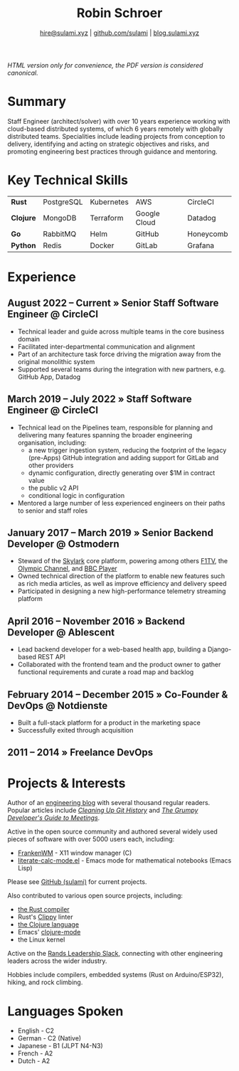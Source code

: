 #+TITLE: Robin Schroer
#+SUBTITLE: [[mailto:hire@sulami.xyz][hire@sulami.xyz]] | [[https://github.com/sulami][github.com/sulami]] | [[https://blog.sulami.xyz][blog.sulami.xyz]]
#+LATEX_CLASS: scrartcl
#+LATEX_CLASS_OPTIONS: [a4paper,10pt]
#+LATEX_HEADER: \usepackage[utf8]{inputenc}
#+LATEX_HEADER: \usepackage{hyperref}
#+LATEX_HEADER: \usepackage{palatino}
#+LATEX_HEADER: \usepackage{sectsty}
#+LATEX_HEADER: \usepackage{xcolor}
#+LATEX_HEADER: \definecolor{solarized-violet}{HTML}{6c71c4}
#+LATEX_HEADER: \definecolor{solarized-blue}{HTML}{586e75}
#+LATEX_HEADER: \definecolor{solarized-base}{HTML}{586e75}
#+LATEX_HEADER: \definecolor{solarized-dark}{HTML}{002b36}
#+LATEX_HEADER: \addtokomafont{title}{\color{solarized-dark}\vspace{-15mm}}
#+LATEX_HEADER: \addtokomafont{disposition}{\color{solarized-base}}
#+LATEX_HEADER: \renewcommand{\sfdefault}{Palatino}
#+LATEX_HEADER: \renewcommand{\ttdefault}{Palatino}
#+LATEX_HEADER: \subsectionfont{\normalfont\itshape\textbf}
#+LATEX_HEADER: \pagenumbering{gobble}
#+LATEX_HEADER: \usepackage[margin=20mm, bmargin=0mm]{geometry}
#+LATEX_HEADER: \linespread{0.9}
#+LATEX_HEADER: \setlength\parindent{0pt}
#+LATEX_HEADER: \setlength{\tabcolsep}{24pt}
#+LATEX_HEADER: \hypersetup{colorlinks, urlcolor={solarized-violet}}
#+LATEX_HEADER: \setcounter{secnumdepth}{0}
#+LATEX_HEADER: \color{solarized-dark}
@@html:<!--@@\vspace{-25mm}@@html:-->@@

@@html:<i>HTML version only for convenience, the PDF version is
considered canonical.</i>@@

* Summary

Staff Engineer (architect/solver) with over 10 years experience
working with cloud-based distributed systems, of which 6 years
remotely with globally distributed teams. Specialities include leading
projects from conception to delivery, identifying and acting on
strategic objectives and risks, and promoting engineering best
practices through guidance and mentoring.

* Key Technical Skills

@@html:<!--@@\vspace{-5mm}@@html:-->@@

| *Rust*    | PostgreSQL | Kubernetes | AWS          | CircleCI  |
| *Clojure* | MongoDB    | Terraform  | Google Cloud | Datadog   |
| *Go*      | RabbitMQ   | Helm       | GitHub       | Honeycomb |
| *Python*  | Redis      | Docker     | GitLab       | Grafana   |

* Experience

** August 2022 – Current » Senior Staff Software Engineer @ CircleCI

- Technical leader and guide across multiple teams in the core
  business domain
- Facilitated inter-departmental communication and alignment
- Part of an architecture task force driving the migration away from
  the original monolithic system
- Supported several teams during the integration with new partners,
  e.g. GitHub App, Datadog

** March 2019 – July 2022 » Staff Software Engineer @ CircleCI

- Technical lead on the Pipelines team, responsible for planning and
  delivering many features spanning the broader engineering
  organisation, including:
  - a new trigger ingestion system, reducing the footprint of the
    legacy (pre-Apps) GitHub integration and adding support for GitLab
    and other providers
  - dynamic configuration, directly generating over $1M in contract
    value
  - the public v2 API
  - conditional logic in configuration
- Mentored a large number of less experienced engineers on their paths
  to senior and staff roles

** January 2017 – March 2019 » Senior Backend Developer @ Ostmodern

- Steward of the [[https://www.skylarkplatform.com/][Skylark]] core platform, powering among others [[https://f1tv.formula1.com/][F1TV]],
  the [[https://olympics.com/en/live/][Olympic Channel]], and [[https://player.bbc.com/en/][BBC Player]]
- Owned technical direction of the platform to enable new features
  such as rich media articles, as well as improve efficiency and
  delivery speed
- Participated in designing a new high-performance telemetry streaming
  platform

** April 2016 – November 2016 » Backend Developer @ Ablescent

- Lead backend developer for a web-based health app, building a
  Django-based REST API
- Collaborated with the frontend team and the product owner to gather
  functional requirements and curate a road map and backlog

** February 2014 – December 2015 » Co-Founder & DevOps @ Notdienste

- Built a full-stack platform for a product in the marketing space
- Successfully exited through acquisition

** 2011 – 2014 » Freelance DevOps

@@html:<!--@@ \pagebreak @@html:-->@@

* Projects & Interests

Author of an [[https://blog.sulami.xyz][engineering blog]] with several thousand regular readers.
Popular articles include /[[http://blog.sulami.xyz/posts/cleaning-up-git-history][Cleaning Up Git History]]/ and /[[http://blog.sulami.xyz/posts/engineers-meeting-guide][The Grumpy
Developer's Guide to Meetings]]/.@@html:<!--@@ \newline @@html:-->@@

Active in the open source community and authored several widely used
pieces of software with over 5000 users each, including:

- [[https://github.com/sulami/FrankenWM][FrankenWM]] - X11 window manager (C)
- [[https://github.com/sulami/literate-calc-mode.el][literate-calc-mode.el]] - Emacs mode for mathematical notebooks (Emacs
  Lisp)

Please see [[https://github.com/sulami][GitHub (sulami)]] for current projects.@@html:<!--@@ \newline
@@html:-->@@

Also contributed to various open source projects, including:

- [[https://github.com/rust-lang/rust][the Rust compiler]]
- Rust's [[https://github.com/rust-lang/rust-clippy][Clippy]] linter
- [[https://github.com/clojure/clojure][the Clojure language]]
- Emacs' [[https://github.com/clojure-emacs/clojure-mode][clojure-mode]]
- the Linux kernel

Active on the [[https://randsinrepose.com/welcome-to-rands-leadership-slack/][Rands Leadership Slack]], connecting with other
engineering leaders across the wider industry.@@html:<!--@@ \newline
@@html:-->@@

Hobbies include compilers, embedded systems (Rust on Arduino/ESP32),
hiking, and rock climbing.

* Languages Spoken

- English - C2
- German - C2 (Native)
- Japanese - B1 (JLPT N4-N3)
- French - A2
- Dutch - A2
